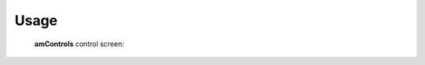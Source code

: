 =====
Usage
=====

 **amControls** control screen:

.. image:: img/amControls_main.png 
   :width: 720px
   :align: center
   :alt: am_user



.. image:: img/amControls.png 
   :width: 720px
   :align: center
   :alt: am_user
